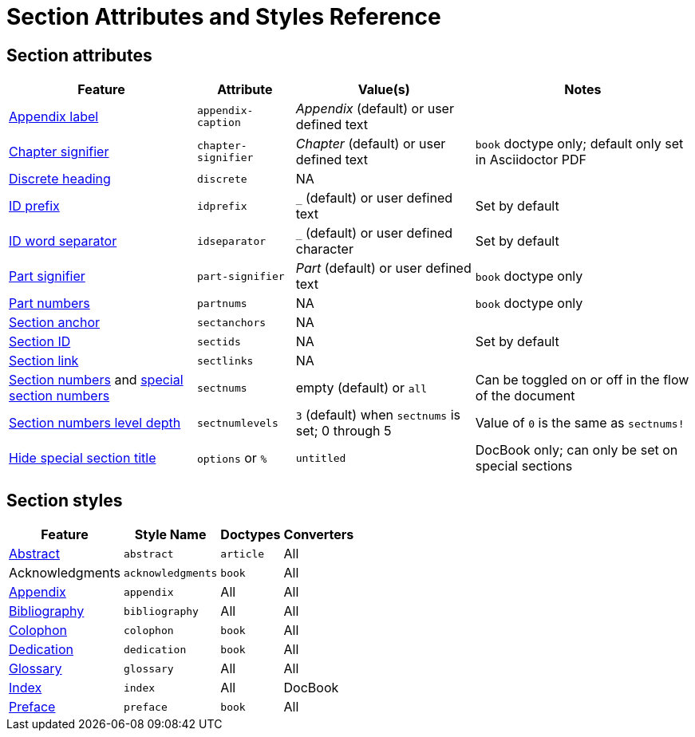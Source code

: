 = Section Attributes and Styles Reference

== Section attributes

[%autowidth]
|===
|Feature |Attribute |Value(s) |Notes

|xref:appendix.adoc#caption[Appendix label]
|`appendix-caption`
|_Appendix_ (default) or user defined text
|

|xref:chapters.adoc#chapter-signifier[Chapter signifier]
|`chapter-signifier`
|_Chapter_ (default) or user defined text
|`book` doctype only; default only set in Asciidoctor PDF

|xref:discrete-headings.adoc[Discrete heading]
|`discrete`
|NA
|

|xref:id-prefix-and-separator.adoc#prefix[ID prefix]
|`idprefix`
|`_` (default) or user defined text
|Set by default
//Set to prepend string to generated section ID

|xref:id-prefix-and-separator.adoc#separator[ID word separator]
|`idseparator`
|`_` (default) or user defined character
|Set by default
//Set to insert character between words in generated section ID

|xref:part-numbers-and-labels.adoc#part-signifier[Part signifier]
|`part-signifier`
|_Part_ (default) or user defined text
|`book` doctype only

|xref:part-numbers-and-labels.adoc[Part numbers]
|`partnums`
|NA
|`book` doctype only

|xref:title-links.adoc#anchor[Section anchor]
|`sectanchors`
|NA
|

|xref:ids.adoc[Section ID]
|`sectids`
|NA
|Set by default
//Autogenerates section IDs by default

|xref:title-links.adoc#link[Section link]
|`sectlinks`
|NA
|

|xref:numbers.adoc[Section numbers] and xref:special-section-numbers.adoc[special section numbers]
|`sectnums`
|empty (default) or `all`
|Can be toggled on or off in the flow of the document
// replaces numbered in AsciiDoc.py

|xref:numbers.adoc#numlevels[Section numbers level depth]
|`sectnumlevels`
|`3` (default) when `sectnums` is set; 0 through 5
|Value of `0` is the same as `sectnums!`

|xref:special-section-titles.adoc[Hide special section title]
|`options` or `%`
|`untitled`
|DocBook only; can only be set on special sections
|===

== Section styles

[%autowidth]
|===
|Feature |Style Name |Doctypes |Converters

|xref:abstract.adoc[Abstract]
|`abstract`
|`article`
|All

|Acknowledgments
|`acknowledgments`
|`book`
|All

|xref:appendix.adoc[Appendix]
|`appendix`
|All
|All

|xref:bibliography.adoc[Bibliography]
|`bibliography`
|All
|All

|xref:colophon.adoc[Colophon]
|`colophon`
|`book`
|All

|xref:dedication.adoc[Dedication]
|`dedication`
|`book`
|All

|xref:glossary.adoc[Glossary]
|`glossary`
|All
|All

|xref:user-index.adoc[Index]
|`index`
|All
|DocBook

|xref:preface.adoc[Preface]
|`preface`
|`book`
|All
|===
